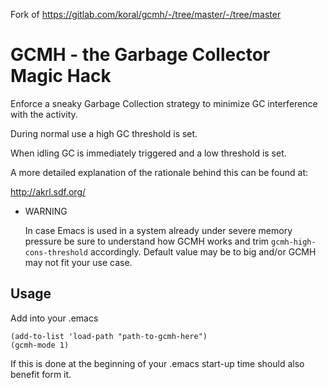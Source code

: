 Fork of https://gitlab.com/koral/gcmh/-/tree/master/-/tree/master
[[License: GPL v3][https://img.shields.io/badge/License-GPL%20v3-blue.svg]]
[[https://melpa.org/#/gcmh][file:https://melpa.org/packages/gcmh-badge.svg]]
* GCMH - the Garbage Collector Magic Hack

  Enforce a sneaky Garbage Collection strategy to minimize GC interference with
  the activity.

  During normal use a high GC threshold is set.

  When idling GC is immediately triggered and a low threshold is set.

  A more detailed explanation of the rationale behind this can be found at:

  [[http://akrl.sdf.org/]]

  - WARNING

    In case Emacs is used in a system already under severe memory pressure
    be sure to understand how GCMH works and trim ~gcmh-high-cons-threshold~
    accordingly. Default value may be to big and/or GCMH may not fit your use
    case.

** Usage

   Add into your .emacs

   #+BEGIN_SRC
   (add-to-list 'load-path "path-to-gcmh-here")
   (gcmh-mode 1)
   #+END_SRC

   If this is done at the beginning of your .emacs start-up time should
   also benefit form it.
